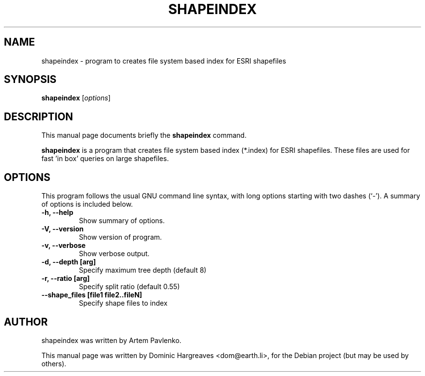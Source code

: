 .\"                                      Hey, EMACS: -*- nroff -*-
.\" First parameter, NAME, should be all caps
.\" Second parameter, SECTION, should be 1-8, maybe w/ subsection
.\" other parameters are allowed: see man(7), man(1)
.TH SHAPEINDEX 1 "January 11, 2007"
.\" Please adjust this date whenever revising the manpage.
.\"
.\" Some roff macros, for reference:
.\" .nh        disable hyphenation
.\" .hy        enable hyphenation
.\" .ad l      left justify
.\" .ad b      justify to both left and right margins
.\" .nf        disable filling
.\" .fi        enable filling
.\" .br        insert line break
.\" .sp <n>    insert n+1 empty lines
.\" for manpage-specific macros, see man(7)
.SH NAME
shapeindex \- program to creates file system based index for ESRI shapefiles
.SH SYNOPSIS
.B shapeindex
.RI [ options ]
.SH DESCRIPTION
This manual page documents briefly the
.B shapeindex
command.
.PP
.\" TeX users may be more comfortable with the \fB<whatever>\fP and
.\" \fI<whatever>\fP escape sequences to invode bold face and italics, 
.\" respectively.
\fBshapeindex\fP is a program that creates file system based index (*.index)
for ESRI shapefiles. These files are used for fast 'in box' queries on large
shapefiles.
.SH OPTIONS
This program follows the usual GNU command line syntax, with long
options starting with two dashes (`-').
A summary of options is included below.
.TP
.B \-h, \-\-help
Show summary of options.
.TP
.B \-V, \-\-version
Show version of program.
.TP
.B \-v, \-\-verbose
Show verbose output.
.TP
.B \-d, \-\-depth [arg]
Specify maximum tree depth (default 8)
.TP
.B \-r, \-\-ratio [arg]
Specify split ratio (default 0.55)
.TP
.B \-\-shape_files [file1 file2..fileN]
Specify shape files to index
.SH AUTHOR
shapeindex was written by Artem Pavlenko.
.PP
This manual page was written by Dominic Hargreaves <dom@earth.li>,
for the Debian project (but may be used by others).
